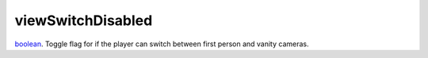 viewSwitchDisabled
====================================================================================================

`boolean`_. Toggle flag for if the player can switch between first person and vanity cameras.

.. _`boolean`: ../../../lua/type/boolean.html

